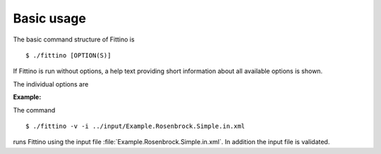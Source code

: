 Basic usage
===========

The basic command structure of Fittino is ::

    $ ./fittino [OPTION(S)]

If Fittino is run without options, a help text providing short information about all available
options is shown.

The individual options are

.. option:: -h, --help

   A help text providing short information about all available options is shown

.. option:: -i FILE, --input-file=FILE

   Fittino uses the input file :file:`FILE`

   This is probably the most important option, since without specifying an input file, Fittino does
   not do anything useful. A Fittino input file is an XML file, which allows the detailed
   configuration of the program's behavior. For further information on input files, have a look at
   :ref:`input-files`. To help you getting started, a number of annotated example input files can be
   found in the ``input/`` directory

.. option:: -l FILE, --lock-file=FILE

   Fittino uses the file :file:`FILE` for inter process locking

.. option:: -v, --validate

   Fittino validates the input file using the libxml2 library

   This option is supposed to help you identifying possible issues with your custom input file.
   A warning or even an error is produced if you have specified an unsupported configuration item
   or if a required option is missing or incorrectly set

**Example:**

The command ::

    $ ./fittino -v -i ../input/Example.Rosenbrock.Simple.in.xml

runs Fittino using the input file :file:`Example.Rosenbrock.Simple.in.xml`. In addition the input
file is validated.
